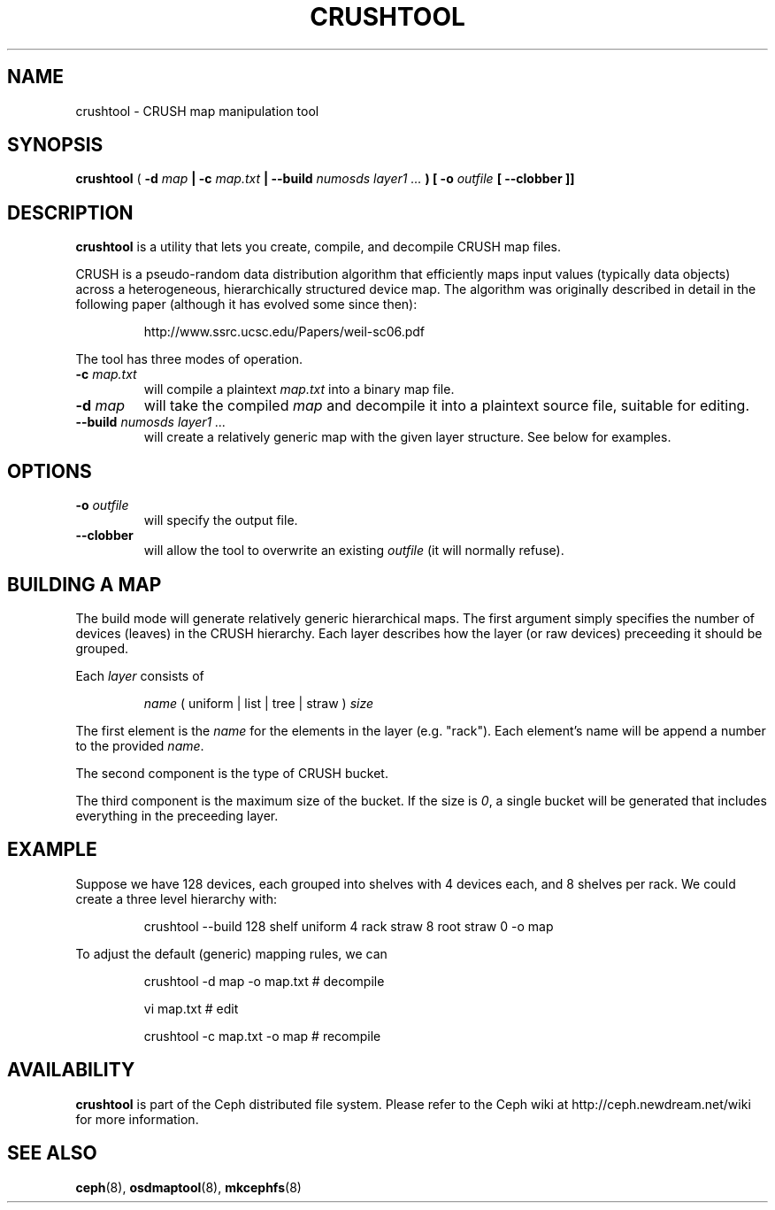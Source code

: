 .TH CRUSHTOOL 8
.SH NAME
crushtool \- CRUSH map manipulation tool
.SH SYNOPSIS
.B crushtool
( \fB\-d\fI map\fP | \fB\-c\fI map.txt\fP | \fB\-\-build\fI numosds layer1 ...\fP )
[ \fB\-o\fI outfile\fP [ \fB\-\-clobber\fP ]]
.SH DESCRIPTION
.B crushtool
is a utility that lets you create, compile, and decompile CRUSH map files.
.PP
CRUSH is a pseudo-random data distribution algorithm that efficiently maps
input values (typically data objects) across a heterogeneous, hierarchically
structured device map.  The algorithm was originally described in detail in
the following paper (although it has evolved some since then):
.IP
http://www.ssrc.ucsc.edu/Papers/weil-sc06.pdf
.PP
The tool has three modes of operation.
.TP
\fB\-c\fI map.txt\fP
will compile a plaintext \fImap.txt\fP into a binary map file.
.TP
\fB\-d\fI map\fP
will take the compiled \fImap\fP and decompile it into a plaintext source file,
suitable for editing.
.TP
\fB\-\-build\fI numosds layer1 ...\fP
will create a relatively generic map with the given layer structure.  See below for examples.
.SH OPTIONS
.TP
\fB\-o\fI outfile\fP
will specify the output file.
.TP
\fB\-\-clobber\fP
will allow the tool to overwrite an existing \fIoutfile\fP (it will normally refuse).
.SH BUILDING A MAP
The build mode will generate relatively generic hierarchical maps.  The first argument simply
specifies the number of devices (leaves) in the CRUSH hierarchy.  Each layer describes how the 
layer (or raw devices) preceeding it should be grouped.
.PP
Each \fIlayer\fP consists of
.IP
\fIname\fP ( uniform | list | tree | straw ) \fIsize\fP
.PP
The first element is the \fIname\fP for the elements in the layer (e.g. "rack").  Each element's
name will be append a number to the provided \fIname\fP.
.PP
The second component is the type of CRUSH bucket.  
.PP
The third component is the maximum size of the bucket.  If the size is \fI0\fP, a single bucket
will be generated that includes everything in the preceeding layer.
.SH EXAMPLE
Suppose we have 128 devices, each grouped into shelves with 4 devices each, and 8 shelves per
rack.  We could create a three level hierarchy with:
.IP
crushtool --build 128 shelf uniform 4 rack straw 8 root straw 0 -o map
.PP
To adjust the default (generic) mapping rules, we can
.IP
crushtool -d map -o map.txt  # decompile
.IP
vi map.txt                   # edit
.IP
crushtool -c map.txt -o map  # recompile
.SH AVAILABILITY
.B crushtool
is part of the Ceph distributed file system.  Please refer to the Ceph wiki at
http://ceph.newdream.net/wiki for more information.
.SH SEE ALSO
.BR ceph (8),
.BR osdmaptool (8),
.BR mkcephfs (8)
